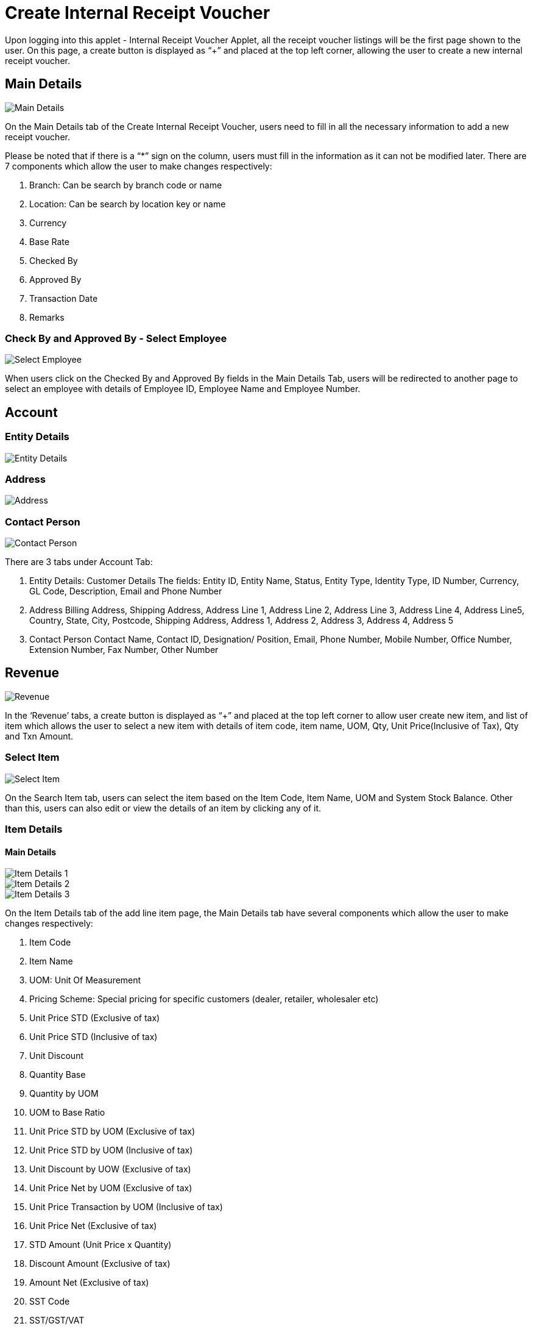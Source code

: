 [#h3_internal_receipt_voucher_applet_create-internal-receipt-voucher]
= Create Internal Receipt Voucher

Upon logging into this applet - Internal Receipt Voucher Applet, all the receipt voucher listings will be the first page shown to the user. On this page, a create button is displayed as “+” and placed at the top left corner, allowing the user to create a new internal receipt voucher.

== Main Details

image::CreateInternalReceiptVoucher-MainDetails.png[Main Details, align = "center"]

On the Main Details tab of the Create Internal Receipt Voucher, users need to fill in all the necessary information to add a new receipt voucher. 

Please be noted that if there is a “*” sign on the column, users must fill in the information as it can not be modified later.
There are 7 components which allow the user to make changes respectively:

1. Branch: Can be search by branch code or name
2. Location: Can be search by location key or name
3. Currency
4. Base Rate
5. Checked By
6. Approved By
7. Transaction Date
8. Remarks

=== Check By and Approved By - Select Employee

image::CreateInternalReceiptVoucher-MainDetails-SelectEmployee.png[Select Employee, align = "center"]

When users click on the Checked By and Approved By  fields in the Main Details Tab, users will be redirected to another page to select an employee with details of Employee ID, Employee Name and Employee Number. 

== Account

=== Entity Details

image::CreateInternalReceiptVoucher-Account-EntityDetails.png[Entity Details, align = "center"]

=== Address

image::CreateInternalReceiptVoucher-Address.png[Address, align = "center"]

=== Contact Person

image::CreateInternalReceiptVoucher-ContactPerson.png[Contact Person, align = "center"]

There are 3 tabs under Account Tab:

1. Entity Details: Customer Details
The fields: Entity ID, Entity Name, Status, Entity Type, Identity Type, ID Number, Currency, GL Code, Description, Email and Phone Number

2. Address
Billing Address, Shipping Address, Address Line 1, Address Line 2, Address Line 3, Address Line 4, Address Line5, Country, State, City, Postcode, Shipping Address, Address 1, Address 2, Address 3, Address 4, Address 5

3. Contact Person
Contact Name, Contact ID, Designation/ Position, Email, Phone Number, Mobile Number, Office Number, Extension Number, Fax Number, Other Number

== Revenue

image::CreateInternalReceiptVoucher-Revenue.png[Revenue, align = "center"]

In the ‘Revenue’ tabs, a create button is displayed as “+” and placed at the top left corner to allow user create new item, and list of item which allows the user to select a new item with details of item code, item name, UOM, Qty, Unit Price(Inclusive of Tax), Qty and Txn Amount.

=== Select Item

image::CreateInternalReceiptVoucher-Revenue-SelectItem.png[Select Item, align = "center"]

On the Search Item tab, users can select the item based on the Item Code, Item Name, UOM and System Stock Balance. Other than this, users can also edit or view the details of an item by clicking any of it.

=== Item Details

==== Main Details

image::CreateInternalReceiptVoucher-Revenue-SelectItem-ItemDetails-MainDetails-1.png[Item Details 1 , align = "center"]

image::CreateInternalReceiptVoucher-Revenue-SelectItem-ItemDetails-MainDetails-2.png[Item Details 2, align = "center"]

image::CreateInternalReceiptVoucher-Revenue-SelectItem-ItemDetails-MainDetails-3.png[Item Details 3, align = "center"]

On the Item Details tab of the add line item page, the Main Details tab have several components which allow the user to make changes respectively:

1. Item Code
2. Item Name
3. UOM: Unit Of Measurement
4. Pricing Scheme: Special pricing for specific customers (dealer, retailer, wholesaler etc)
5. Unit Price STD (Exclusive of tax)
6. Unit Price STD (Inclusive of tax)
7. Unit Discount
8. Quantity Base
9. Quantity by UOM
10. UOM to Base Ratio
11. Unit Price STD by UOM (Exclusive of tax)
12. Unit Price STD by UOM (Inclusive of tax)
13. Unit Discount by UOW (Exclusive of tax)
14. Unit Price Net by UOM (Exclusive of tax)
15. Unit Price Transaction by UOM (Inclusive of tax)
16. Unit Price Net (Exclusive of tax)
17. STD Amount (Unit Price x Quantity)
18. Discount Amount (Exclusive of tax)
19. Amount Net (Exclusive of tax)
20. SST Code
21. SST/GST/VAT
22. Tax Amount
23. WHT Code
24. WHT: Withholding Tax
25. WHT Amount
26. Unit Price Transaction (Inclusive of tax)
27. Txn Amount
28. Remarks

==== Delivery Instructions

image::CreateInternalReceiptVoucher-Revenue-SelectItem-ItemDetails-DeliveryInstructions.png[Delivery Instructions, align = "center"]

On the Delivery Instructions tab, there are two categories (Delivery Instructions and Delivery Message Card) which allow the user to make changes respectively:

Delivery Instructions:
1. Instructions for the driver
2. Delivery Date

Delivery Message Card:
1. Option Box: ‘Copy from Entity Name’ or ‘Copy from Recipient Name’ 
2. From: Sender
3. To: Receiver
4. Message

==== Department

image::CreateInternalReceiptVoucher-Revenue-SelectItem-ItemDetails-Department.png[Department, align = "center"]

On the Department tab, this is used to generate reports by filtering the following fields, therefore, users need to select the specific fields from the options:

1. Segment: Business Segments, segments typically have discrete associated costs and operations
2. Dimension
3. Profit Centre
4. Project
5. Option Box: Copy from Hdr

=== Costing Details

image::CreateInternalReceiptVoucher-Revenue-SelectItem-CostingDetails.png[Costing Details, align = "center"]

On the Costing Details tab, it shows all the details of:
1. Company Code
2. Location Code
3. Qty
4. Moving Average Unit Cost: The total cost of the items purchased divided by the number of items in stock
5. FIFO Unit Cost: The costs of the first goods purchased are the costs of the first good sold
6. Manual Unit Cost 
7. Last Purchase Unit Cost: The most recent purchase unit cost for the item

=== Pricing Details

image::CreateInternalReceiptVoucher-Revenue-SelectItem-PricingDetails.png[Pricing Details, align = "center"]

On the Pricing Details tab, there is a UOM options field that allows users to select, once the option is selected, all the details of Pricing Schema Code, Pricing Schema Name, Purchase Unit Price and Modified Date will be shown based on the UOM. 

=== Issue Link

image::CreateInternalReceiptVoucher-Revenue-SelectItem-IssueLink.png[Issue Link, align = "center"]

On the Issue Link tab, lists of issue links will be displayed for the user to select with the details of Project, Issue Number, Issue Summary, Issue Description, Assignee, Created Date, Resolved Date and Status. 
Users can click on the “ADD” button to add the line item after the details are filled in. 

== Expense

image::CreateInternalReceiptVoucher-Expense.png[Expense, align = "center"]

On the ‘Revenue’ tabs, a create button is displayed as “+” and placed at the top left corner to allow user create new item, and list of item which allows the user to select a new item with details of item code, item name, UOM, Qty, Unit Price(Inclusive of Tax), Qty and Txn Amount. 
Once users click on the create button, users will be redirected to the select item page.


== Payment

image::CreateInternalReceiptVoucher-Payment.png[Payment, align = "center"]

On the ‘Payment’ tab, information of Date, Amount, Details, Remarks of the transfer payment will be listed down. Users can click on the create button that is displayed as “+” and placed at the top left corner, allowing the user to select a different settlement method.

=== Select Collection

The Settlement Method field is the steps of transfer payment (Cash, E-wallet, Visa, Grab Payment etc). Users can click on the “ADD” button once the ideal method is selected.

== Department HDR

image::CreateInternalReceiptVoucher-DepartmentHdr.png[Department HDR, align = "center"]

On the ‘Department Hdr’ tab, users need to fill in the information of Segment, Dimension, Profit Centre and Project.

image::CreateInternalReceiptVoucher-ResetAndCreateButton.png[Reset and Create Button, align = "center"]

Upon filling in all the required fields, users can click the “CREATE” button to create a new internal Receipt Voucher on this page. Users can always click the “RESET” button to reset all the fields in all the tabs.





